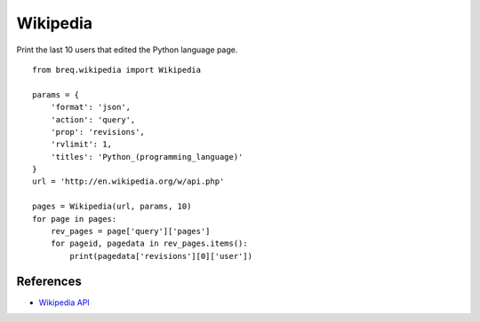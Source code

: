 .. _wikipedia:

Wikipedia
=========

Print the last 10 users that edited the Python language page.

::

    from breq.wikipedia import Wikipedia

    params = {
        'format': 'json',
        'action': 'query',
        'prop': 'revisions',
        'rvlimit': 1,
        'titles': 'Python_(programming_language)'
    }
    url = 'http://en.wikipedia.org/w/api.php'

    pages = Wikipedia(url, params, 10)
    for page in pages:
        rev_pages = page['query']['pages']
        for pageid, pagedata in rev_pages.items():
            print(pagedata['revisions'][0]['user'])


References
----------

* `Wikipedia API <https://www.mediawiki.org/wiki/API:Main_page>`_